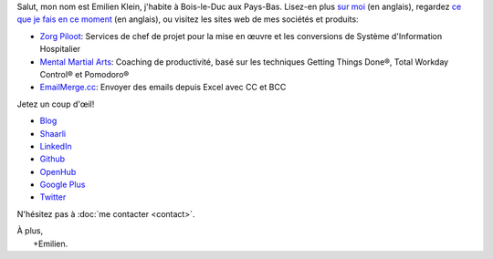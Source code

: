 .. title: Bienvenue
.. slug: index
.. tags:
.. link:
.. description: Site personnel d'Emilien Klein
.. type: text

Salut, mon nom est Emilien Klein, j'habite à Bois-le-Duc aux Pays-Bas. Lisez-en plus `sur moi </about-me>`_ (en anglais), regardez `ce que je fais en ce moment </now>`_ (en anglais), ou visitez les sites web de mes sociétés et produits:

* `Zorg Piloot <https://zorgpiloot.nl/>`_: Services de chef de projet pour la mise en œuvre et les conversions de Système d'Information Hospitalier
* `Mental Martial Arts <https://mentalmartialarts.nl/>`_: Coaching de productivité, basé sur les techniques Getting Things Done®, Total Workday Control® et Pomodoro®
* `EmailMerge.cc <https://EmailMerge.cc>`_: Envoyer des emails depuis Excel avec CC et BCC

Jetez un coup d'œil!

* `Blog <posts/>`_
* `Shaarli <https://links.klein.st/>`_
* `LinkedIn <https://www.linkedin.com/in/emilienklein>`_
* `Github <https://github.com/e2jk>`_
* `OpenHub <https://www.openhub.net/accounts/e2jk>`_
* `Google Plus <https://plus.google.com/+EmilienKlein>`_
* `Twitter <https://twitter.com/e2jk>`_

N'hésitez pas à :doc:`me contacter <contact>`.

| À plus,
|     +Emilien.
